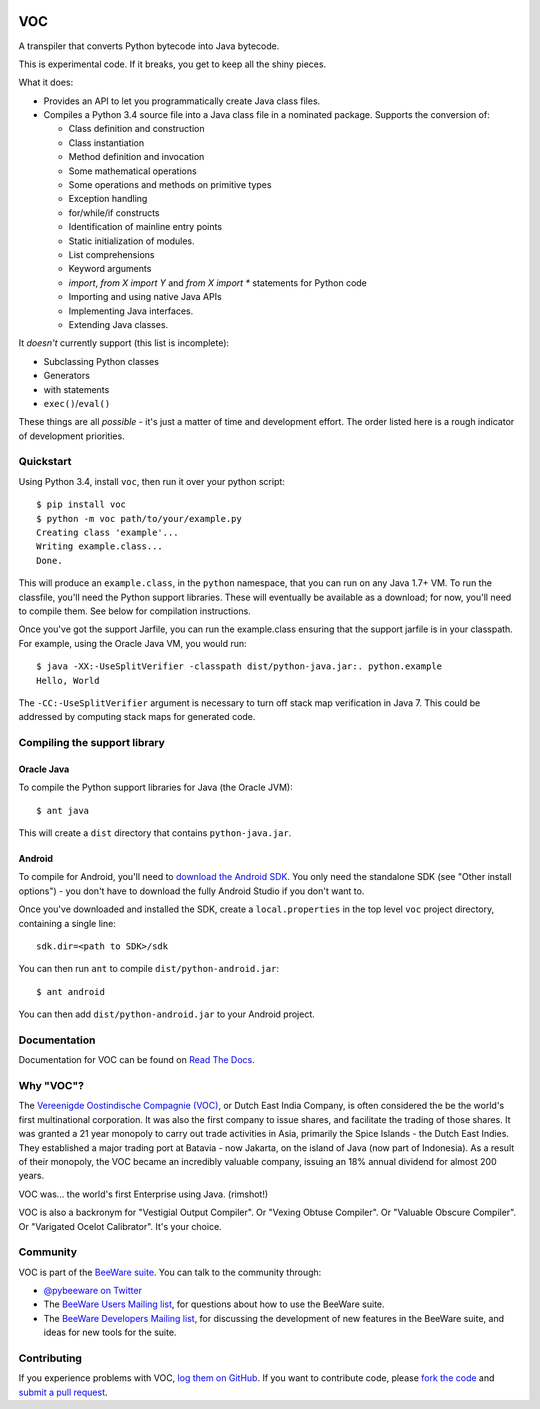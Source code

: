.. image:: http://pybee.org/voc/static/images/voc-72.png
    :target: https://pybee.org/voc

VOC
===

.. image:: https://travis-ci.org/pybee/voc.svg?branch=master
    :target: https://travis-ci.org/pybee/voc

A transpiler that converts Python bytecode into Java bytecode.

This is experimental code. If it breaks, you get to keep all the shiny pieces.

What it does:

* Provides an API to let you programmatically create Java class files.

* Compiles a Python 3.4 source file into a Java class file in a nominated
  package. Supports the conversion of:

  * Class definition and construction

  * Class instantiation

  * Method definition and invocation

  * Some mathematical operations

  * Some operations and methods on primitive types

  * Exception handling

  * for/while/if constructs

  * Identification of mainline entry points

  * Static initialization of modules.

  * List comprehensions

  * Keyword arguments

  * `import`, `from X import Y` and `from X import *` statements for Python code

  * Importing and using native Java APIs

  * Implementing Java interfaces.

  * Extending Java classes.

It *doesn't* currently support (this list is incomplete):

* Subclassing Python classes

* Generators

* with statements

* ``exec()``/``eval()``

These things are all *possible* - it's just a matter of time
and development effort. The order listed here is a rough indicator of
development priorities.

Quickstart
----------

Using Python 3.4, install ``voc``, then run it over your python script::

    $ pip install voc
    $ python -m voc path/to/your/example.py
    Creating class 'example'...
    Writing example.class...
    Done.

This will produce an ``example.class``, in the ``python`` namespace, that you can
run on any Java 1.7+ VM. To run the classfile, you'll need the Python support
libraries. These will eventually be available as a download; for now, you'll
need to compile them. See below for compilation instructions.

Once you've got the support Jarfile, you can run the example.class ensuring that
the support jarfile is in your classpath. For example, using the Oracle Java VM,
you would run::

    $ java -XX:-UseSplitVerifier -classpath dist/python-java.jar:. python.example
    Hello, World

The ``-CC:-UseSplitVerifier`` argument is necessary to turn off stack map
verification in Java 7. This could be addressed by computing stack maps
for generated code.

Compiling the support library
-----------------------------

Oracle Java
~~~~~~~~~~~

To compile the Python support libraries for Java (the Oracle JVM)::

    $ ant java

This will create a ``dist`` directory that contains ``python-java.jar``.

Android
~~~~~~~

To compile for Android, you'll need to `download the Android SDK`_. You only
need the standalone SDK (see "Other install options") - you don't have to
download the fully Android Studio if you don't want to.

Once you've downloaded and installed the SDK, create a ``local.properties``
in the top level ``voc`` project directory, containing a single line::

    sdk.dir=<path to SDK>/sdk

You can then run ``ant`` to compile ``dist/python-android.jar``::

    $ ant android

You can then add ``dist/python-android.jar`` to your Android project.

.. _download the Android SDK: https://developer.android.com/sdk/index.html

Documentation
-------------

Documentation for VOC can be found on `Read The Docs`_.

Why "VOC"?
----------

The `Vereenigde Oostindische Compagnie (VOC)`_, or Dutch East India Company,
is often considered the be the world's first multinational corporation. It was
also the first company to issue shares, and facilitate the trading of those
shares. It was granted a 21 year monopoly to carry out trade activities in
Asia, primarily the Spice Islands - the Dutch East Indies. They established a
major trading port at Batavia - now Jakarta, on the island of Java (now part
of Indonesia). As a result of their monopoly, the VOC became an incredibly
valuable company, issuing an 18% annual dividend for almost 200 years.

VOC was... the world's first Enterprise using Java. (rimshot!)

VOC is also a backronym for "Vestigial Output Compiler". Or "Vexing Obtuse
Compiler". Or "Valuable Obscure Compiler". Or "Varigated Ocelot Calibrator".
It's your choice.

.. _Vereenigde Oostindische Compagnie (VOC): https://en.wikipedia.org/wiki/Dutch_East_India_Company

Community
---------

VOC is part of the `BeeWare suite`_. You can talk to the community through:

* `@pybeeware on Twitter`_

* The `BeeWare Users Mailing list`_, for questions about how to use the BeeWare suite.

* The `BeeWare Developers Mailing list`_, for discussing the development of new features in the BeeWare suite, and ideas for new tools for the suite.

Contributing
------------

If you experience problems with VOC, `log them on GitHub`_. If you
want to contribute code, please `fork the code`_ and `submit a pull request`_.

.. _BeeWare suite: http://pybee.org
.. _Read The Docs: http://voc.readthedocs.org
.. _@pybeeware on Twitter: https://twitter.com/pybeeware
.. _BeeWare Users Mailing list: https://groups.google.com/forum/#!forum/beeware-users
.. _BeeWare Developers Mailing list: https://groups.google.com/forum/#!forum/beeware-developers
.. _log them on Github: https://github.com/pybee/voc/issues
.. _fork the code: https://github.com/pybee/voc
.. _submit a pull request: https://github.com/pybee/voc/pulls

